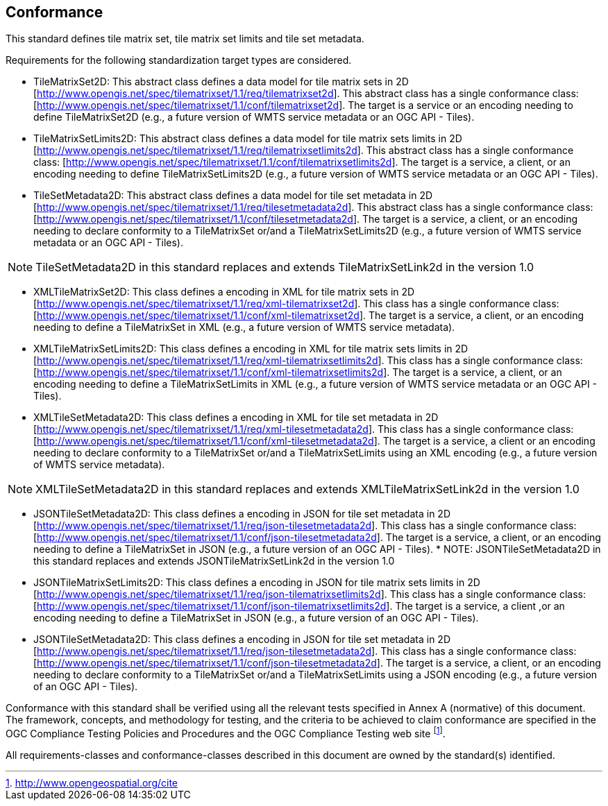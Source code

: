 == Conformance

This standard defines tile matrix set, tile matrix set limits and tile set metadata.

Requirements for the following standardization target types are considered.

* TileMatrixSet2D: This abstract class defines a data model for tile matrix sets in 2D [http://www.opengis.net/spec/tilematrixset/1.1/req/tilematrixset2d]. This abstract class has a single conformance class: [http://www.opengis.net/spec/tilematrixset/1.1/conf/tilematrixset2d]. The target is a service or an encoding needing to define TileMatrixSet2D (e.g., a future version of WMTS service metadata or an OGC API - Tiles).
* TileMatrixSetLimits2D: This abstract class defines a data model for tile matrix sets limits in 2D [http://www.opengis.net/spec/tilematrixset/1.1/req/tilematrixsetlimits2d]. This abstract class has a single conformance class: [http://www.opengis.net/spec/tilematrixset/1.1/conf/tilematrixsetlimits2d]. The target is a service, a client, or an encoding needing to define TileMatrixSetLimits2D (e.g., a future version of WMTS service metadata or an OGC API - Tiles).
* TileSetMetadata2D: This abstract class defines a data model for tile set metadata in 2D [http://www.opengis.net/spec/tilematrixset/1.1/req/tilesetmetadata2d]. This abstract class has a single conformance class: [http://www.opengis.net/spec/tilematrixset/1.1/conf/tilesetmetadata2d]. The target is a service, a client, or an encoding needing to declare conformity to a TileMatrixSet or/and a TileMatrixSetLimits2D (e.g., a future version of WMTS service metadata or an OGC API - Tiles).

NOTE: TileSetMetadata2D in this standard replaces and extends TileMatrixSetLink2d in the version 1.0

* XMLTileMatrixSet2D: This class defines a encoding in XML for tile matrix sets in 2D [http://www.opengis.net/spec/tilematrixset/1.1/req/xml-tilematrixset2d]. This class has a single conformance class: [http://www.opengis.net/spec/tilematrixset/1.1/conf/xml-tilematrixset2d]. The target is a service, a client, or an encoding needing to define a TileMatrixSet in XML (e.g., a future version of WMTS service metadata).
* XMLTileMatrixSetLimits2D: This class defines a encoding in XML for tile matrix sets limits in 2D [http://www.opengis.net/spec/tilematrixset/1.1/req/xml-tilematrixsetlimits2d]. This class has a single conformance class: [http://www.opengis.net/spec/tilematrixset/1.1/conf/xml-tilematrixsetlimits2d]. The target is a service, a client, or an encoding needing to define a TileMatrixSetLimits in XML (e.g., a future version of WMTS service metadata or an OGC API - Tiles).
* XMLTileSetMetadata2D: This class defines a encoding in XML for tile set metadata in 2D [http://www.opengis.net/spec/tilematrixset/1.1/req/xml-tilesetmetadata2d]. This class has a single conformance class: [http://www.opengis.net/spec/tilematrixset/1.1/conf/xml-tilesetmetadata2d]. The target is a service, a client or an encoding needing to declare conformity to a TileMatrixSet or/and a TileMatrixSetLimits using an XML encoding (e.g., a future version of WMTS service metadata).

NOTE: XMLTileSetMetadata2D in this standard replaces and extends XMLTileMatrixSetLink2d in the version 1.0

* JSONTileSetMetadata2D: This class defines a encoding in JSON for tile set metadata in 2D [http://www.opengis.net/spec/tilematrixset/1.1/req/json-tilesetmetadata2d]. This class has a single conformance class: [http://www.opengis.net/spec/tilematrixset/1.1/conf/json-tilesetmetadata2d]. The target is a service, a client, or an encoding needing to define a TileMatrixSet in JSON (e.g., a future version of an OGC API - Tiles).
*
NOTE: JSONTileSetMetadata2D in this standard replaces and extends JSONTileMatrixSetLink2d in the version 1.0

* JSONTileMatrixSetLimits2D: This class defines a encoding in JSON for tile matrix sets limits in 2D [http://www.opengis.net/spec/tilematrixset/1.1/req/json-tilematrixsetlimits2d]. This class has a single conformance class: [http://www.opengis.net/spec/tilematrixset/1.1/conf/json-tilematrixsetlimits2d]. The target is a service, a client ,or an encoding needing to define a TileMatrixSet in JSON (e.g., a future version of an OGC API - Tiles).
* JSONTileSetMetadata2D: This class defines a encoding in JSON for tile set metadata in 2D [http://www.opengis.net/spec/tilematrixset/1.1/req/json-tilesetmetadata2d]. This class has a single conformance class: [http://www.opengis.net/spec/tilematrixset/1.1/conf/json-tilesetmetadata2d]. The target is a service, a client, or an encoding needing to declare conformity to a TileMatrixSet or/and a TileMatrixSetLimits using a JSON encoding (e.g., a future version of an OGC API - Tiles).
////
* JSONLDTileMatrixSet2D: This class defines a encoding in JSON-LD for tile matrix sets in 2D [http://www.opengis.net/spec/tilematrixset/1.1/req/jsonld-tilematrixset2d]. This class has a single conformance class: [http://www.opengis.net/spec/tilematrixset/1.1/conf/jsonld-tilematrixset2d] The target is a service, a client, or an encoding needing to define a TileMatrixSet in JSON that needs to connect to the semantic web (e.g., a future version of an OGC API - Tiles).
* JSONLDTileMatrixSetLimits2D: This class defines a encoding in JSON-LD for tile matrix sets limits in 2D [http://www.opengis.net/spec/tilematrixset/1.1/req/jsonld-tilematrixsetlimits2d]. This class has a single conformance class: [http://www.opengis.net/spec/tilematrixset/1.1/conf/jsonld-tilematrixsetlimits2d] The target is a service, a client, or an encoding needing to define a TileMatrixSet in JSON that needs to connect to the semantic web (e.g., a future version of an OGC API - Tiles).
* JSONLDTileSetMetadata2D: This class defines a encoding in JSON-LD for tile set metadata in 2D [http://www.opengis.net/spec/tilematrixset/1.1/req/jsonld-tilesetmetadata2d]. This class has a single conformance class: [http://www.opengis.net/spec/tilematrixset/1.1/conf/jsonld-tilesetmetadata2d] The target is a service, a client, or an encoding needing to declare conformity to a TileMatrixSet or/and a TileMatrixSetLimits using a JSON encoding that needs to connect to the semantic web (e.g., a future version of an OGC API - Tiles).

NOTE: JSONLDTileSetMetadata2D in this standard replaces and extends JSONLDTileMatrixSetLink2d in the version 1.0
////

Conformance with this standard shall be verified using all the relevant tests specified in Annex A (normative) of this document. The framework, concepts, and methodology for testing, and the criteria to be achieved to claim conformance are specified in the OGC Compliance Testing Policies and Procedures and the OGC Compliance Testing web site footnote:[http://www.opengeospatial.org/cite].

All requirements-classes and conformance-classes described in this document are owned by the standard(s) identified.
